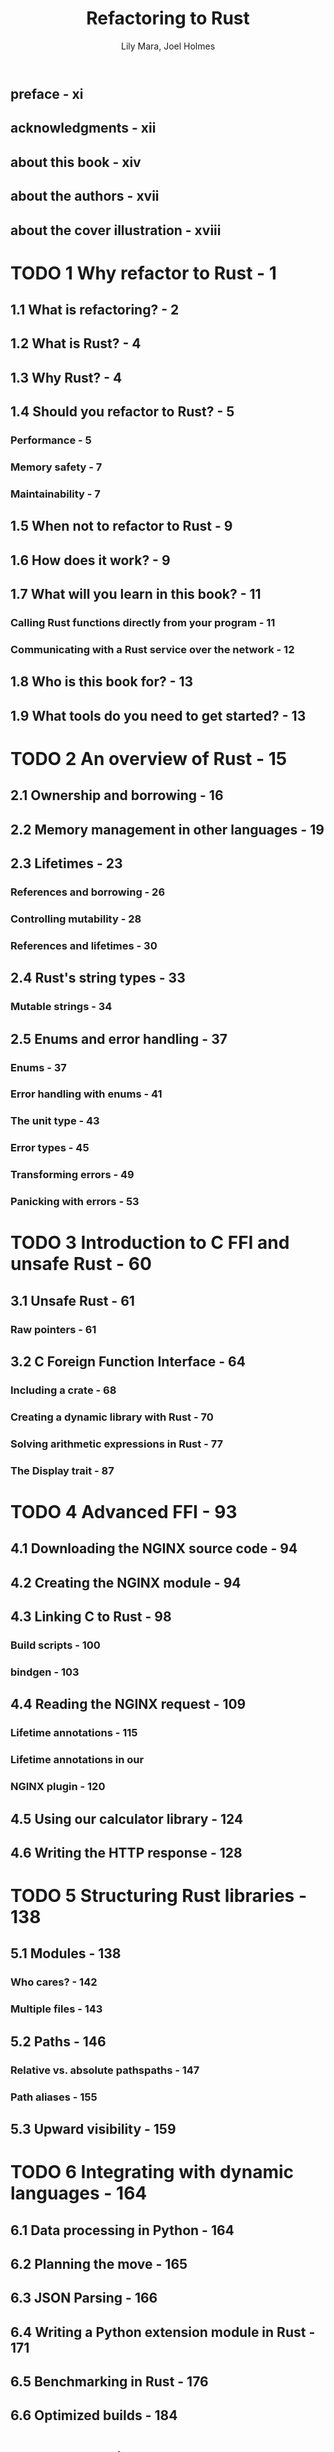 #+TITLE: Refactoring to Rust
#+VERSION: 2025
#+AUTHOR: Lily Mara, Joel Holmes
#+STARTUP: entitiespretty
#+STARTUP: indent
#+STARTUP: overview

** preface - xi
** acknowledgments - xii
** about this book - xiv
** about the authors - xvii
** about the cover illustration - xviii

* TODO 1 Why refactor to Rust - 1
** 1.1 What is refactoring? - 2
** 1.2 What is Rust? - 4
** 1.3 Why Rust? - 4
** 1.4 Should you refactor to Rust? - 5
*** Performance - 5
*** Memory safety - 7
*** Maintainability - 7

** 1.5 When not to refactor to Rust - 9
** 1.6 How does it work? - 9
** 1.7 What will you learn in this book? - 11
*** Calling Rust functions directly from your program - 11
*** Communicating with a Rust service over the network - 12

** 1.8 Who is this book for? - 13
** 1.9 What tools do you need to get started? - 13

* TODO 2 An overview of Rust - 15
** 2.1 Ownership and borrowing - 16
** 2.2 Memory management in other languages - 19
** 2.3 Lifetimes - 23
*** References and borrowing - 26
*** Controlling mutability - 28
*** References and lifetimes - 30

** 2.4 Rust's string types - 33
*** Mutable strings - 34

** 2.5 Enums and error handling - 37
*** Enums - 37
*** Error handling with enums - 41
*** The unit type - 43
*** Error types - 45
*** Transforming errors - 49
*** Panicking with errors - 53

* TODO 3 Introduction to C FFI and unsafe Rust - 60
** 3.1 Unsafe Rust - 61
*** Raw pointers - 61

** 3.2 C Foreign Function Interface - 64
*** Including a crate - 68
*** Creating a dynamic library with Rust - 70
*** Solving arithmetic expressions in Rust - 77
*** The Display trait - 87

* TODO 4 Advanced FFI - 93
** 4.1 Downloading the NGINX source code - 94
** 4.2 Creating the NGINX module - 94
** 4.3 Linking C to Rust - 98
*** Build scripts - 100
*** bindgen - 103

** 4.4 Reading the NGINX request - 109
*** Lifetime annotations - 115
*** Lifetime annotations in our
*** NGINX plugin - 120

** 4.5 Using our calculator library - 124
** 4.6 Writing the HTTP response - 128

* TODO 5 Structuring Rust libraries - 138
** 5.1 Modules - 138
*** Who cares? - 142
*** Multiple files - 143

** 5.2 Paths - 146
*** Relative vs. absolute pathspaths - 147
*** Path aliases - 155

** 5.3 Upward visibility - 159

* TODO 6 Integrating with dynamic languages - 164
** 6.1 Data processing in Python - 164
** 6.2 Planning the move - 165
** 6.3 JSON Parsing - 166
** 6.4 Writing a Python extension module in Rust - 171
** 6.5 Benchmarking in Rust - 176
** 6.6 Optimized builds - 184

* TODO 7 Testing your Rust integrations - 187
** 7.1 Writing tests with Rust - 187
*** Documentation tests - 193
*** Adding tests to existing code - 198

** 7.2 Testing Rust code using Python - 202
*** Monkey patching - 206

* TODO 8 Asynchronous Python with Rust - 212
** 8.1 Generating a Mandelbrot set in Python - 213
** 8.2 Scaling - 215
** 8.3 Asyncio - 218
** 8.4 Threading - 220
** 8.5 Global Interpreter Lock - 223
** 8.6 PyO3 - 224

* TODO 9 WebAssembly for refactoring JavaScript - 229
** 9.1 What is WebAssembly? - 230
** 9.2 Moving from JavaScript to Rust - 231
** 9.3 Rust in the browser - 232
*** Requesting data - 232
*** Compiling to Wasm - 235
*** Loading Wasm in the browser - 237

** 9.4 Creating a React component - 238
** 9.5 Web components entirely in Rust - 241
** 9.6 Refactoring JavaScript revisited - 247

* TODO 10 WebAssembly interface for refactoring - 249
** 10.1 WASI universal runtime - 252
** 10.2 From the browser to the machine - 255
** 10.3 Wasm library - 261
** 10.4 Consuming Wasm - 262
** 10.5 More Wasm - 267
** 10.6 Wasm memory - 270
** 10.7 Just the beginning - 275

* index - 277
